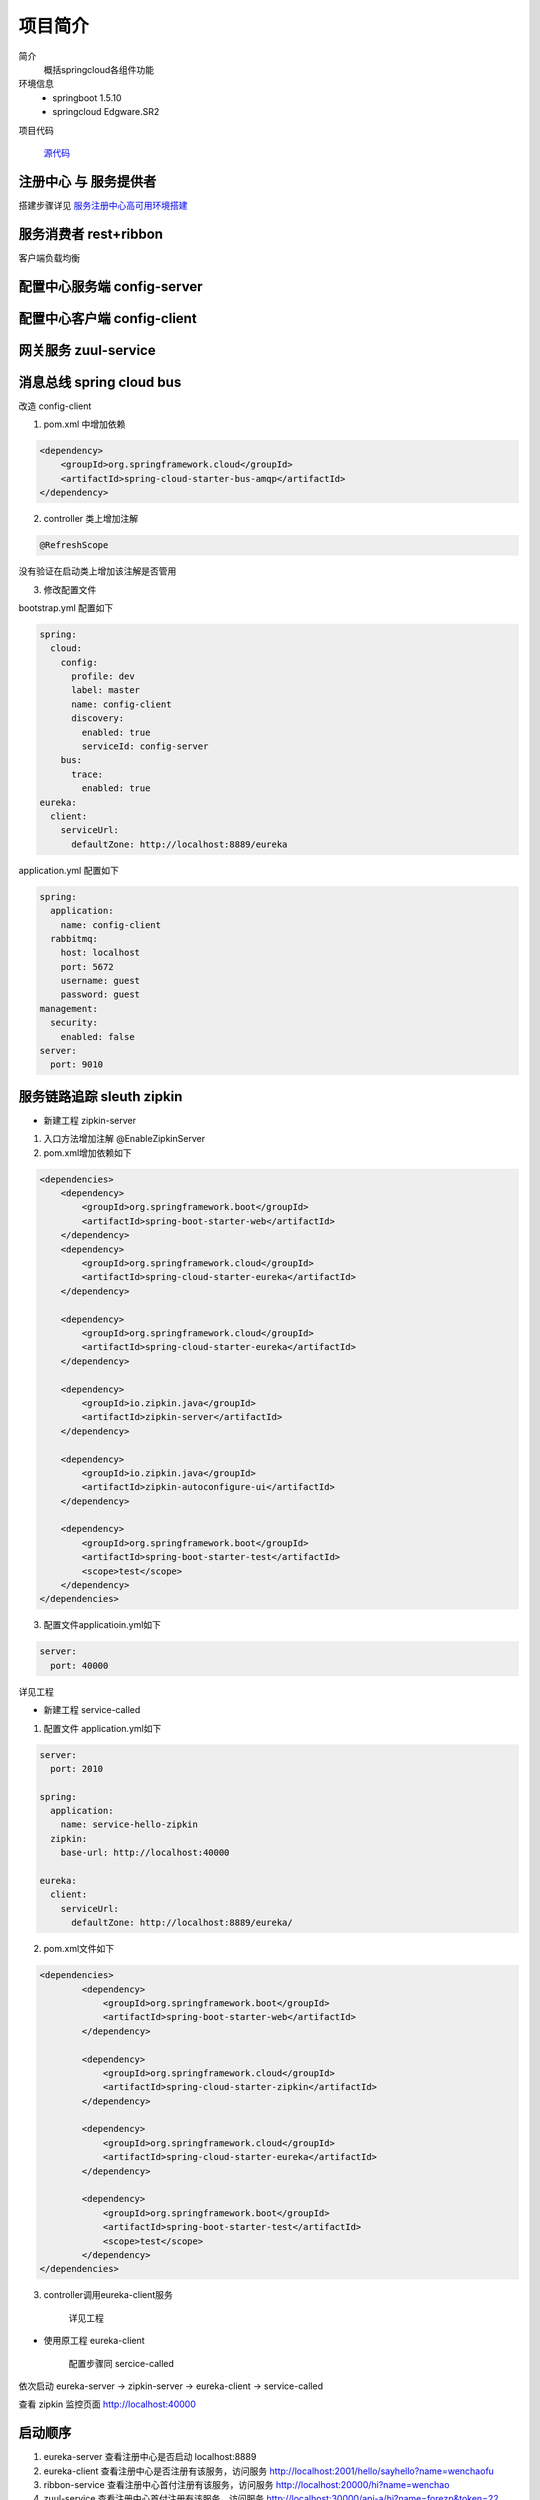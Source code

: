 项目简介
===================



简介
    概括springcloud各组件功能

环境信息
    - springboot 1.5.10
    - springcloud Edgware.SR2

项目代码

        源代码_    





注册中心 与 服务提供者
----------------------------
搭建步骤详见 服务注册中心高可用环境搭建_




服务消费者 rest+ribbon
-------------------------

客户端负载均衡


配置中心服务端 config-server
------------------------------

配置中心客户端 config-client
---------------------------------


网关服务 zuul-service
----------------------------



消息总线 spring cloud bus
-------------------------------

改造 config-client

1. pom.xml 中增加依赖

.. code:: java

        <dependency>
            <groupId>org.springframework.cloud</groupId>
            <artifactId>spring-cloud-starter-bus-amqp</artifactId>
        </dependency>


2.  controller 类上增加注解

.. code:: java

    @RefreshScope

没有验证在启动类上增加该注解是否管用


3. 修改配置文件

bootstrap.yml 配置如下

.. code:: java

    spring:
      cloud:
        config:
          profile: dev
          label: master
          name: config-client
          discovery:
            enabled: true
            serviceId: config-server
        bus:
          trace:
            enabled: true
    eureka:
      client:
        serviceUrl:
          defaultZone: http://localhost:8889/eureka

application.yml 配置如下

.. code:: java

    spring:
      application:
        name: config-client
      rabbitmq:
        host: localhost
        port: 5672
        username: guest
        password: guest
    management:
      security:
        enabled: false
    server:
      port: 9010




服务链路追踪 sleuth zipkin
-----------------------------------

- 新建工程 zipkin-server

1. 入口方法增加注解 @EnableZipkinServer

2. pom.xml增加依赖如下


.. code:: java

    <dependencies>
        <dependency>
            <groupId>org.springframework.boot</groupId>
            <artifactId>spring-boot-starter-web</artifactId>
        </dependency>
        <dependency>
            <groupId>org.springframework.cloud</groupId>
            <artifactId>spring-cloud-starter-eureka</artifactId>
        </dependency>

        <dependency>
            <groupId>org.springframework.cloud</groupId>
            <artifactId>spring-cloud-starter-eureka</artifactId>
        </dependency>

        <dependency>
            <groupId>io.zipkin.java</groupId>
            <artifactId>zipkin-server</artifactId>
        </dependency>

        <dependency>
            <groupId>io.zipkin.java</groupId>
            <artifactId>zipkin-autoconfigure-ui</artifactId>
        </dependency>
        
        <dependency>
            <groupId>org.springframework.boot</groupId>
            <artifactId>spring-boot-starter-test</artifactId>
            <scope>test</scope>
        </dependency>
    </dependencies>


3. 配置文件applicatioin.yml如下

.. code:: java

    server:
      port: 40000

详见工程

- 新建工程 service-called

1. 配置文件 application.yml如下

.. code:: java

    server:
      port: 2010

    spring:
      application:
        name: service-hello-zipkin
      zipkin:
        base-url: http://localhost:40000

    eureka:
      client:
        serviceUrl:
          defaultZone: http://localhost:8889/eureka/

2. pom.xml文件如下

.. code:: java

    <dependencies>
            <dependency>
                <groupId>org.springframework.boot</groupId>
                <artifactId>spring-boot-starter-web</artifactId>
            </dependency>

            <dependency>
                <groupId>org.springframework.cloud</groupId>
                <artifactId>spring-cloud-starter-zipkin</artifactId>
            </dependency>
            
            <dependency>
                <groupId>org.springframework.cloud</groupId>
                <artifactId>spring-cloud-starter-eureka</artifactId>
            </dependency>

            <dependency>
                <groupId>org.springframework.boot</groupId>
                <artifactId>spring-boot-starter-test</artifactId>
                <scope>test</scope>
            </dependency>
    </dependencies>

3. controller调用eureka-client服务

    详见工程


- 使用原工程 eureka-client

    配置步骤同 sercice-called

依次启动 eureka-server -> zipkin-server -> eureka-client -> service-called

查看 zipkin 监控页面 http://localhost:40000

.. image:: ./images/zipkin.png








启动顺序
---------------

1. eureka-server  查看注册中心是否启动 localhost:8889
#. eureka-client  查看注册中心是否注册有该服务，访问服务 http://localhost:2001/hello/sayhello?name=wenchaofu
#. ribbon-service 查看注册中心首付注册有该服务，访问服务 http://localhost:20000/hi?name=wenchao
#. zuul-service   查看注册中心首付注册有该服务，访问服务 http://localhost:30000/api-a/hi?name=forezp&token=22
#. config-server  查看注册中心首付注册有该服务，使用git
#. config-service 查看注册中心首付注册有该服务，http://localhost:9010/hi?name=wenchaofu
#. spring cloud bus 改造config-client 增加依赖 spring-cloud-starter-bus-amqp 。安装好rabbitMq并启动
   修改git 中的配置文件，刷新 http://localhost:9010/bus/refresh




------

.. _服务注册中心高可用环境搭建: https://fuwenchao.github.io/mydoc/doc_build/microservice/springcloud/springcloud_eureka%E7%8E%AF%E5%A2%83%E6%90%AD%E5%BB%BA.html

.. _源代码: http://www.baidu.com

